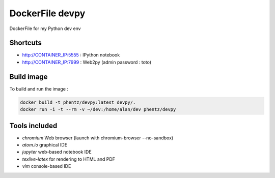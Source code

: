 DockerFile devpy
=========================

DockerFile for my Python dev env

Shortcuts
----------------

* http://CONTAINER_IP:5555 : IPython notebook
* http://CONTAINER_IP:7999 : Web2py (admin password : toto)


Build image
-----------------

To build and run the image :

.. code:: Bash

  docker build -t phentz/devpy:latest devpy/.
  docker run -i -t --rm -v ~/dev:/home/alan/dev phentz/devpy


Tools included
--------------------

* *chromium* Web browser (launch with chromium-browser --no-sandbox)
* *atom.io* graphical IDE
* *jupyter* web-based notebook IDE
* *texlive-latex* for rendering to HTML and PDF
* *vim* console-based IDE
